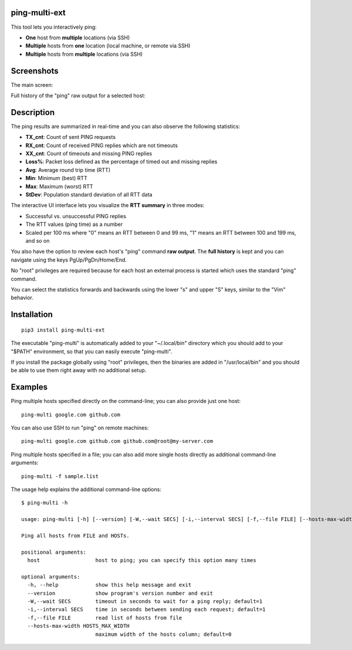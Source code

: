ping-multi-ext
**************

This tool lets you interactively ping:

* **One** host from **multiple** locations (via SSH)
* **Multiple** hosts from **one** location (local machine, or remote via SSH)
* **Multiple** hosts from **multiple** locations (via SSH)

Screenshots
***********

The main screen:

.. image:: https://raw.githubusercontent.com/famzah/ping-multi-ext/main/screenshots/main-screen.jpg

Full history of the "ping" raw output for a selected host:

.. image:: https://raw.githubusercontent.com/famzah/ping-multi-ext/main/screenshots/full-history-ping-output.jpg

Description
***********

The ping results are summarized in real-time and you can also observe the following statistics:

* **TX_cnt**: Count of sent PING requests
* **RX_cnt**: Count of received PING replies which are not timeouts
* **XX_cnt**: Count of timeouts and missing PING replies
* **Loss%**: Packet loss defined as the percentage of timed out and missing replies
* **Avg**: Average round trip time (RTT)
* **Min**: Minimum (best) RTT
* **Max**: Maximum (worst) RTT
* **StDev**: Population standard deviation of all RTT data

The interactive UI interface lets you visualize the **RTT summary** in three modes:

* Successful vs. unsuccessful PING replies
* The RTT values (ping time) as a number
* Scaled per 100 ms where "0" means an RTT between 0 and 99 ms,
  "1" means an RTT between 100 and 199 ms, and so on

You also have the option to review each host's "ping" command **raw output**.
The **full history** is kept and you can navigate using the keys PgUp/PgDn/Home/End.

No "root" privileges are required because for each host an external process is started which uses the standard "ping" command.

You can select the statistics forwards and backwards using the lower "s" and upper "S" keys, similar to the "Vim" behavior.

Installation
************

::

  pip3 install ping-multi-ext

The executable "ping-multi" is automatically added to your "~/.local/bin" directory which you should add to your "$PATH" environment, so that you can easily execute "ping-multi".

If you install the package globally using "root" privileges, then the binaries are added in "/usr/local/bin" and you should be able to use them right away with no additional setup.

Examples
********

Ping multiple hosts specified directly on the command-line; you can also provide just one host: ::

  ping-multi google.com github.com

You can also use SSH to run "ping" on remote machines: ::

  ping-multi google.com github.com github.com@root@my-server.com

Ping multiple hosts specified in a file; you can also add more single hosts directly as additional command-line arguments: ::

  ping-multi -f sample.list
  
The usage help explains the additional command-line options: ::

  $ ping-multi -h
  
  usage: ping-multi [-h] [--version] [-W,--wait SECS] [-i,--interval SECS] [-f,--file FILE] [--hosts-max-width HOSTS_MAX_WIDTH] [host [host ...]]
  
  Ping all hosts from FILE and HOSTs.
  
  positional arguments:
    host                  host to ping; you can specify this option many times
  
  optional arguments:
    -h, --help            show this help message and exit
    --version             show program's version number and exit
    -W,--wait SECS        timeout in seconds to wait for a ping reply; default=1
    -i,--interval SECS    time in seconds between sending each request; default=1
    -f,--file FILE        read list of hosts from file
    --hosts-max-width HOSTS_MAX_WIDTH
                          maximum width of the hosts column; default=0
